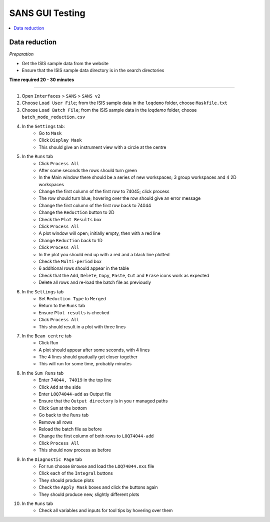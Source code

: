 .. _sans_gui_testing:

SANS GUI Testing
================

.. contents::
   :local:

Data reduction
--------------

*Preparation*

-  Get the ISIS sample data from the website
-  Ensure that the ISIS sample data directory is in the search directories


**Time required 20 - 30 minutes**

--------------

#. Open ``Interfaces`` > ``SANS`` > ``SANS v2``
#. Choose ``Load User File``; from the ISIS sample data in the ``loqdemo`` folder, choose ``Maskfile.txt``
#. Choose ``Load Batch File``; from the ISIS sample data in the `loqdemo` folder, choose ``batch_mode_reduction.csv``
#. In the ``Settings`` tab:
    - Go to ``Mask``
    - Click ``Display Mask``
    - This should give an instrument view with a circle at the centre
#. In the ``Runs`` tab
    - Click ``Process All``
    - After some seconds the rows should turn green
    - In the Main window there should be a series of new workspaces; 3 group workspaces and 4 2D workspaces
    - Change the first column of the first row to 74045; click process
    - The row should turn blue; hovering over the row should give an error message
    - Change the first column of the first row back to 74044
    - Change the ``Reduction`` button to 2D
    - Check the ``Plot Results`` box
    - Click ``Process All``
    - A plot window will open; initially empty, then with a red line
    - Change ``Reduction`` back to 1D
    - Click ``Process All``
    - In the plot you should end up with a red and a black line plotted
    - Check the ``Multi-period`` box
    - 6 additional rows should appear in the table
    - Check that the ``Add``, ``Delete``, ``Copy``, ``Paste``, ``Cut`` and ``Erase`` icons work as expected
    - Delete all rows and re-load the batch file as previously
#. In the ``Settings`` tab
    - Set ``Reduction Type`` to ``Merged``
    - Return to the ``Runs`` tab
    - Ensure ``Plot results`` is checked
    - Click ``Process All``
    - This should result in a plot with three lines
#. In the ``Beam centre`` tab
    - Click Run
    - A plot should appear after some seconds, with 4 lines
    - The 4 lines should gradually get closer together
    - This will run for some time, probably minutes
#. In the ``Sum Runs`` tab
        - Enter ``74044, 74019`` in the top line
        - Click ``Add`` at the side
        - Enter ``LOQ74044-add`` as Output file
        - Ensure that the ``Output directory`` is in you r managed paths
        - Click ``Sum`` at the bottom
        - Go back to the ``Runs`` tab
        - Remove all rows
        - Reload the batch file as before
        - Change the first column of both rows to ``LOQ74044-add``
        - Click ``Process All``
        - This should now process as before
#. In the ``Diagnostic Page`` tab
    - For run choose ``Browse`` and load the ``LOQ74044.nxs`` file
    - Click each of the ``Integral`` buttons
    - They should produce plots
    - Check the ``Apply Mask`` boxes and click the buttons again
    - They should produce new, slightly different plots
#. In the ``Runs`` tab
    - Check all variables and inputs for tool tips by hovering over them